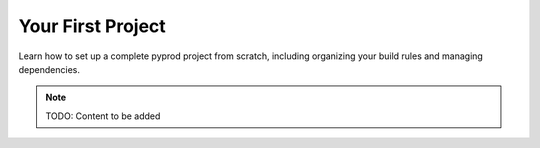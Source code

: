 Your First Project
==================

Learn how to set up a complete pyprod project from scratch, including organizing
your build rules and managing dependencies.

.. note::
   TODO: Content to be added